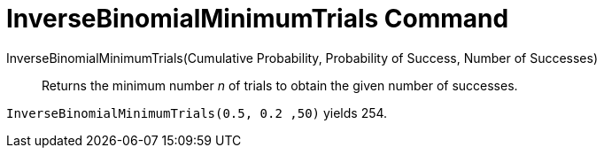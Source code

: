 = InverseBinomialMinimumTrials Command
:page-en: commands/InverseBinomialMinimumTrials
ifdef::env-github[:imagesdir: /en/modules/ROOT/assets/images]

InverseBinomialMinimumTrials(Cumulative Probability, Probability of Success, Number of Successes)::
  Returns the minimum number _n_ of trials to obtain the given number of successes.

[EXAMPLE]
====
`InverseBinomialMinimumTrials(0.5, 0.2 ,50)` yields 254.
====
